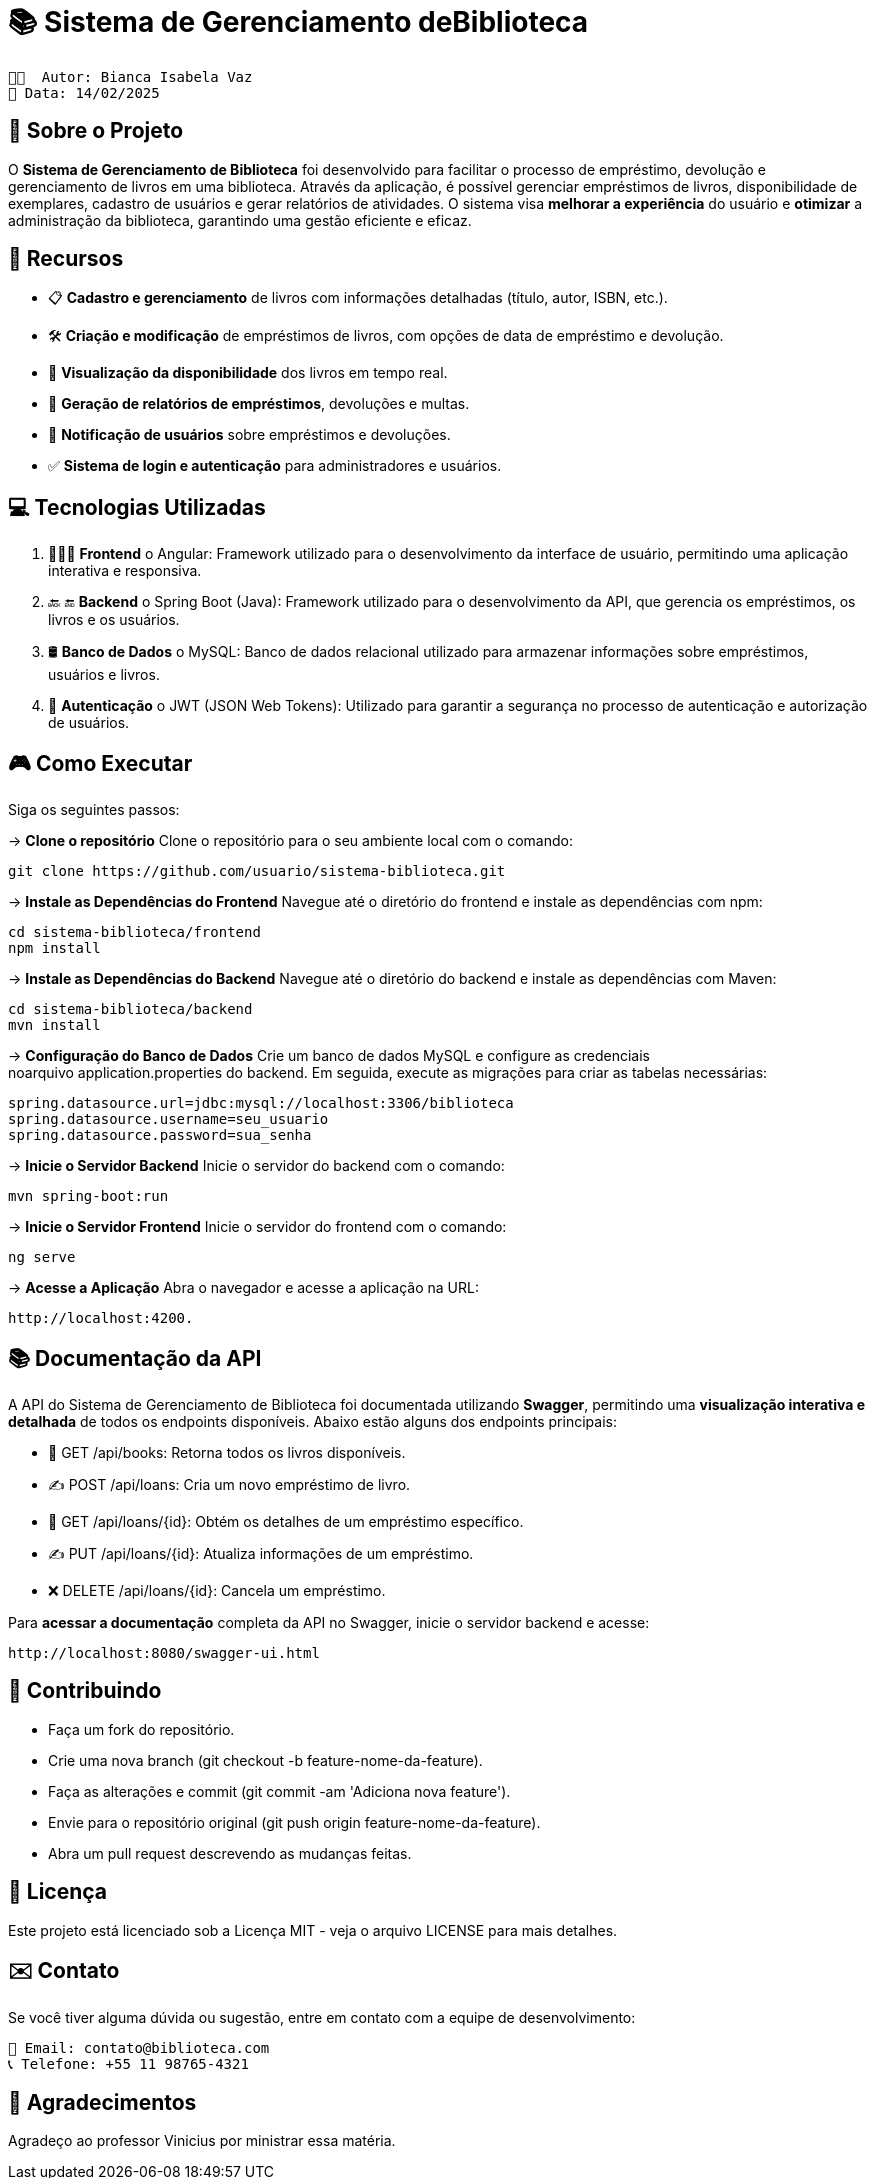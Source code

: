 = 📚 Sistema de Gerenciamento deBiblioteca

 👩🏻  Autor: Bianca Isabela Vaz
 📅 Data: 14/02/2025

:icons: font
:toc: left
:toclevels: 2

== 🎯 Sobre o Projeto
O **Sistema de Gerenciamento de Biblioteca** foi desenvolvido para facilitar o
processo de empréstimo, devolução e gerenciamento de livros em uma
biblioteca. Através da aplicação, é possível gerenciar empréstimos de livros,
disponibilidade de exemplares, cadastro de usuários e gerar relatórios de
atividades. O sistema visa **melhorar a experiência** do usuário e **otimizar** a
administração da biblioteca, garantindo uma gestão eficiente e eficaz.

== 🚀 Recursos
* 📋 **Cadastro e gerenciamento** de livros com informações detalhadas
(título, autor, ISBN, etc.).
* 🛠 **Criação e modificação** de empréstimos de livros, com opções de data
de empréstimo e devolução.
* 👀 **Visualização da disponibilidade** dos livros em tempo real.
* 📝 **Geração de relatórios de empréstimos**, devoluções e multas.
* 🚨 **Notificação de usuários** sobre empréstimos e devoluções.
* ✅ **Sistema de login e autenticação** para administradores e usuários.

== 💻 Tecnologias Utilizadas

1. 👨🏻‍💻 **Frontend**
o Angular: Framework utilizado para o desenvolvimento da
interface de usuário, permitindo uma aplicação interativa e
responsiva.

2. 🔙 🔚 **Backend**
o Spring Boot (Java): Framework utilizado para o desenvolvimento
da API, que gerencia os empréstimos, os livros e os usuários.

3. 🛢 **Banco de Dados**
o MySQL: Banco de dados relacional utilizado para armazenar
informações sobre empréstimos, usuários e livros.

4. 🔐 **Autenticação**
o JWT (JSON Web Tokens): Utilizado para garantir a segurança
no processo de autenticação e autorização de usuários.

== 🎮 Como Executar
Siga os seguintes passos:

-> **Clone o repositório**
Clone o repositório para o seu ambiente local com o comando:

[source, sh]

----
git clone https://github.com/usuario/sistema-biblioteca.git
----

-> **Instale as Dependências do Frontend**
Navegue até o diretório do frontend e instale as dependências com npm:

[source, sh]

----
cd sistema-biblioteca/frontend
npm install
----

-> **Instale as Dependências do Backend**
Navegue até o diretório do backend e instale as dependências com Maven:

[source, sh]

----
cd sistema-biblioteca/backend
mvn install
----

-> **Configuração do Banco de Dados**
Crie um banco de dados MySQL e configure as credenciais noarquivo application.properties do backend. Em seguida, execute as
migrações para criar as tabelas necessárias:

[source, sh]

----
spring.datasource.url=jdbc:mysql://localhost:3306/biblioteca
spring.datasource.username=seu_usuario
spring.datasource.password=sua_senha
----

-> **Inicie o Servidor Backend**
Inicie o servidor do backend com o comando:

[source, sh]

----
mvn spring-boot:run
----

-> **Inicie o Servidor Frontend**
Inicie o servidor do frontend com o comando:

[source, sh]

----
ng serve
----

-> **Acesse a Aplicação**
Abra o navegador e acesse a aplicação na URL:

[source, sh]

----
http://localhost:4200.
----

== 📚 Documentação da API
A API do Sistema de Gerenciamento de Biblioteca foi documentada
utilizando **Swagger**, permitindo uma **visualização interativa e detalhada** de
todos os endpoints disponíveis. Abaixo estão alguns dos endpoints principais:

* 🔎 GET /api/books: Retorna todos os livros disponíveis.
* ✍️ POST /api/loans: Cria um novo empréstimo de livro.
* 🔎 GET /api/loans/{id}: Obtém os detalhes de um empréstimo específico.
* ✍ PUT /api/loans/{id}: Atualiza informações de um empréstimo.
* ❌ DELETE /api/loans/{id}: Cancela um empréstimo.


Para **acessar a documentação** completa da API no Swagger, inicie o servidor
backend e acesse:

[source, sh]

----
http://localhost:8080/swagger-ui.html
----


== 🤝 Contribuindo

* Faça um fork do repositório.
* Crie uma nova branch (git checkout -b feature-nome-da-feature).
* Faça as alterações e commit (git commit -am &#39;Adiciona nova feature&#39;).
* Envie para o repositório original (git push origin feature-nome-da-feature).
* Abra um pull request descrevendo as mudanças feitas.


== 📄 Licença
Este projeto está licenciado sob a Licença MIT - veja o arquivo LICENSE para
mais detalhes.
                                 
== ✉️ Contato
Se você tiver alguma dúvida ou sugestão, entre em contato com a equipe de
desenvolvimento:

[source, sh]

----                                
📩 Email: contato@biblioteca.com
📞 Telefone: +55 11 98765-4321
----  
                                 
== 🙏 Agradecimentos
Agradeço ao professor Vinicius por ministrar essa matéria.




                                 
                                 

                                 
